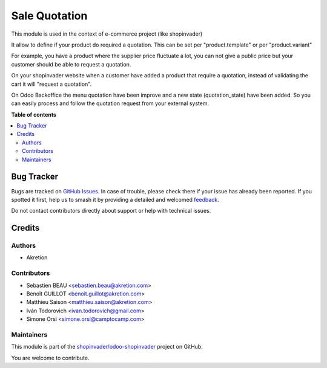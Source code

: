 ==============
Sale Quotation
==============

.. 
   !!!!!!!!!!!!!!!!!!!!!!!!!!!!!!!!!!!!!!!!!!!!!!!!!!!!
   !! This file is generated by oca-gen-addon-readme !!
   !! changes will be overwritten.                   !!
   !!!!!!!!!!!!!!!!!!!!!!!!!!!!!!!!!!!!!!!!!!!!!!!!!!!!
   !! source digest: sha256:a0538bc1640d8b8dfa94c1f0bcf9faaccb818264f277f3be6a64a2419450a7a3
   !!!!!!!!!!!!!!!!!!!!!!!!!!!!!!!!!!!!!!!!!!!!!!!!!!!!

.. |badge1| image:: https://img.shields.io/badge/maturity-Production%2FStable-green.png
    :target: https://odoo-community.org/page/development-status
    :alt: Production/Stable
.. |badge2| image:: https://img.shields.io/badge/licence-AGPL--3-blue.png
    :target: http://www.gnu.org/licenses/agpl-3.0-standalone.html
    :alt: License: AGPL-3
.. |badge3| image:: https://img.shields.io/badge/github-shopinvader%2Fodoo--shopinvader-lightgray.png?logo=github
    :target: https://github.com/shopinvader/odoo-shopinvader/tree/16.0/sale_quotation
    :alt: shopinvader/odoo-shopinvader

|badge1| |badge2| |badge3|

This module is used in the context of e-commerce project (like shopinvader)


It allow to define if your product do required a quotation.
This can be set per "product.template" or per "product.variant"


For example, you have a product where the supplier price fluctuate a lot,
you can not give a public price but your customer should be able to request a quotation.

.. image:: https://raw.githubusercontent.com/shopinvader/odoo-shopinvader/16.0/sale_quotation/static/description/product.png
   :width: 400px
   :alt: Widget in action



On your shopinvader website when a customer have added a product that require a quotation,
instead of validating the cart it will "request a quotation".



On Odoo Backoffice the menu quotation have been improve and a new state (quotation_state) have been added.
So you can easily process and follow the quotation request from your external system.

.. image:: https://raw.githubusercontent.com/shopinvader/odoo-shopinvader/16.0/sale_quotation/static/description/quotation.png
   :width: 400px
   :alt: Widget in action


**Table of contents**

.. contents::
   :local:

Bug Tracker
===========

Bugs are tracked on `GitHub Issues <https://github.com/shopinvader/odoo-shopinvader/issues>`_.
In case of trouble, please check there if your issue has already been reported.
If you spotted it first, help us to smash it by providing a detailed and welcomed
`feedback <https://github.com/shopinvader/odoo-shopinvader/issues/new?body=module:%20sale_quotation%0Aversion:%2016.0%0A%0A**Steps%20to%20reproduce**%0A-%20...%0A%0A**Current%20behavior**%0A%0A**Expected%20behavior**>`_.

Do not contact contributors directly about support or help with technical issues.

Credits
=======

Authors
~~~~~~~

* Akretion

Contributors
~~~~~~~~~~~~

* Sebastien BEAU <sebastien.beau@akretion.com>
* Benoît GUILLOT <benoit.guillot@akretion.com>
* Matthieu Saison <matthieu.saison@akretion.com>
* Iván Todorovich <ivan.todorovich@gmail.com>
* Simone Orsi <simone.orsi@camptocamp.com>

Maintainers
~~~~~~~~~~~

This module is part of the `shopinvader/odoo-shopinvader <https://github.com/shopinvader/odoo-shopinvader/tree/16.0/sale_quotation>`_ project on GitHub.

You are welcome to contribute.
